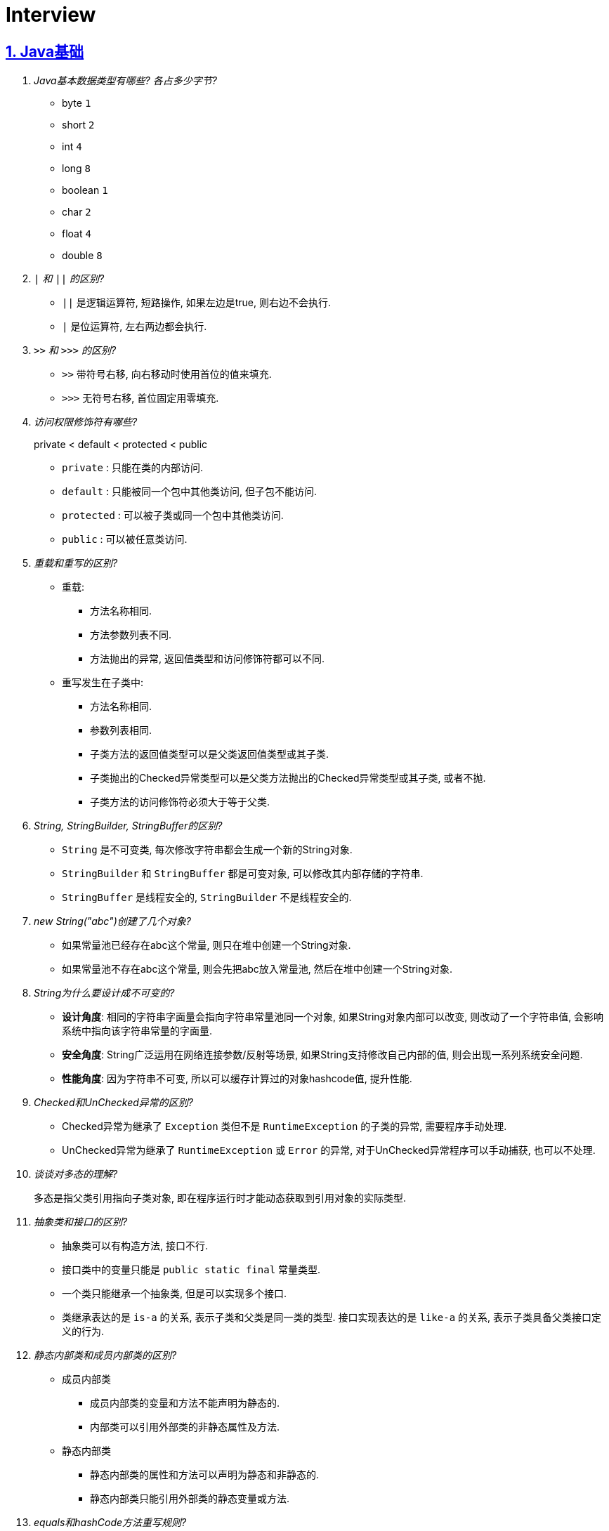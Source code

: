 = Interview
:icons: font
:hardbreaks:
:sectlinks:
:sectnums:
:stem:

== Java基础

[qanda]
Java基本数据类型有哪些? 各占多少字节?::
* byte `1`
* short `2`
* int `4`
* long `8`
* boolean `1`
* char `2`
* float `4`
* double `8`
`|` 和 `||` 的区别?::
* `||` 是逻辑运算符, 短路操作, 如果左边是true, 则右边不会执行.
* `|` 是位运算符, 左右两边都会执行.
`>>` 和 `>>>` 的区别?::
* `>>` 带符号右移, 向右移动时使用首位的值来填充.
* `>>>` 无符号右移, 首位固定用零填充.
访问权限修饰符有哪些?::
private < default < protected < public
* `private` : 只能在类的内部访问.
* `default` : 只能被同一个包中其他类访问, 但子包不能访问.
* `protected` : 可以被子类或同一个包中其他类访问.
* `public` : 可以被任意类访问.
重载和重写的区别?::
* 重载:
** 方法名称相同.
** 方法参数列表不同.
** 方法抛出的异常, 返回值类型和访问修饰符都可以不同.
* 重写发生在子类中:
** 方法名称相同.
** 参数列表相同.
** 子类方法的返回值类型可以是父类返回值类型或其子类.
** 子类抛出的Checked异常类型可以是父类方法抛出的Checked异常类型或其子类, 或者不抛.
** 子类方法的访问修饰符必须大于等于父类.
String, StringBuilder, StringBuffer的区别?::
* `String` 是不可变类, 每次修改字符串都会生成一个新的String对象.
* `StringBuilder` 和 `StringBuffer` 都是可变对象, 可以修改其内部存储的字符串.
* `StringBuffer` 是线程安全的, `StringBuilder` 不是线程安全的.
new String("abc")创建了几个对象?::
* 如果常量池已经存在abc这个常量, 则只在堆中创建一个String对象.
* 如果常量池不存在abc这个常量, 则会先把abc放入常量池, 然后在堆中创建一个String对象.
String为什么要设计成不可变的?::
* *设计角度*: 相同的字符串字面量会指向字符串常量池同一个对象, 如果String对象内部可以改变, 则改动了一个字符串值, 会影响系统中指向该字符串常量的字面量.
* *安全角度*: String广泛运用在网络连接参数/反射等场景, 如果String支持修改自己内部的值, 则会出现一系列系统安全问题.
* *性能角度*: 因为字符串不可变, 所以可以缓存计算过的对象hashcode值, 提升性能.
Checked和UnChecked异常的区别?::
* Checked异常为继承了 `Exception` 类但不是 `RuntimeException` 的子类的异常, 需要程序手动处理.
* UnChecked异常为继承了 `RuntimeException` 或 `Error` 的异常, 对于UnChecked异常程序可以手动捕获, 也可以不处理.
谈谈对多态的理解?::
多态是指父类引用指向子类对象, 即在程序运行时才能动态获取到引用对象的实际类型.
抽象类和接口的区别?::
* 抽象类可以有构造方法, 接口不行.
* 接口类中的变量只能是 `public static final` 常量类型.
* 一个类只能继承一个抽象类, 但是可以实现多个接口.
* 类继承表达的是 `is-a` 的关系, 表示子类和父类是同一类的类型. 接口实现表达的是 `like-a` 的关系, 表示子类具备父类接口定义的行为.
静态内部类和成员内部类的区别?::
* 成员内部类
** 成员内部类的变量和方法不能声明为静态的.
** 内部类可以引用外部类的非静态属性及方法.
* 静态内部类
** 静态内部类的属性和方法可以声明为静态和非静态的.
** 静态内部类只能引用外部类的静态变量或方法.
equals和hashCode方法重写规则?::
* hashCode()相等, equals()不一定返回true.
* equals()返回true, hashCode()一定要相等.
泛型中extends和super的区别?::
* extends为上界通配符.
* super为下界通配符.
* 上界 `<? extends T>` 不能往里存，只能往外取
* 下界 `<? super T>` 不影响往里存，但往外取只能放在Object对象里
* *PECS(Producer Extends Consumer Super)原则*: 频繁往外读取内容的, 适合用上界Extends; 经常往里插入的, 适合用下界Super.
获取泛型类型的方法?::
`((ParameterizedType) getClass().getGenericSuperclass()).getActualTypeArguments()[0];`
创建对象有哪些方式?::
* new
* Object.clone()
* Class::newInstance()
* Constructor::newInstance()
* 反序列化
* Unsafe.allocateInstance
getMethods()和getDeclaredMethods()的区别?::
* `getMethods()` 获取本类以及从父类继承过来的public方法.
* `getDeclaredMethods()` 只获取本类的方法.
Class.forName()和ClassLoader.loadClass()的区别?::
`Class.forName()` 会执行类的静态代码块, `ClassLoader#loadClass()` 不会.
`Class#getResourceAsStream` 和 `ClassLoader#getResourceAsStream` 的区别?::
* `Class#getResourceAsStream` 为使用加载该类的类加载器加载文件: 不以 `/` 开头时为在该类所在路径下加载文件, 以 `/` 开头时为在 `classpath` 下加载文件.
* `ClassLoader#getResourceAsStream` : 为用指定类加载器加载文件.
`ClassNotFoundException` 和 `NoClassDefFoundError` 有什么区别?::
* `ClassNotFoundException` 是Exception类型, `NoClassDefFoundError` 是Error类型.
* 使用 `Class.forName()` / `ClassLoader#loadClass()` / `ClassLoader#findSystemClass()` 动态加载类时找不到类就会抛出 `ClassNotFoundException` ,当编译成功但运行时(调用该类的一个方法或者new一个实例时)找不到类或者初始化static成员时有异常则会抛出 `NoClassDefFoundError` 异常.
Java类初始化顺序?::
. 父类静态变量
. 父类静态代码块块
. 子类静态变量
. 子类静态代码块
. 子类main方法
. 父类成员变量
. 父类构造代码块
. 父类构造函数
. 子类成员变量
. 子类构造代码块
. 子类构造函数
Java中Connection为什么要close?::
及时释放数据库链接, 减少资源消耗. (如果没有显式close, 也会被gc)
BIO/NIO/AIO区别?::
* BIO
** 一个线程单独处理一个读写请求.
** BIO用流处理数据.
* NIO
** 所有的读写请求交给一个线程轮询状态, 然后根据不同的I/O事件交给线程池中的线程处理.
** NIO用块处理数据.
* AIO
** 通过内核回调机制通知请求读写完毕, 然后执行回调.

== Java集合

[qanda]
Java容器有哪些?::
* 列表/链表
** Vector
** ArrayList
** LinkedList
** CopyOnWriteArrayList
* 队列
** ArrayQueue
** ArrayDeque
** ArrayBlockingQueue
** LinkedBlockingQueue
** DelayQueue
** SynchronousQueue
** PriorityBlockingQueue
** LinkedTransferQueue
** ConcurrentLinkedQueue
** ConcurrentLinkedDeque
* 堆
** PriorityQueue
** PriorityBlockingQueue
* 集合
** HashSet
** LinkedHashSet
* 散列表
** HashTable
** HashMap
** LinkedHashMap
** IdentityHashMap
** ConcurrentHashMap
* 树
** TreeMap
ArrayList和LinkedList的区别?::
* `ArrayList` 底层使用数组存储元素, `LinkedList` 使用双向链表.
* `ArrayList` 插入和删除时间复杂度为stem:[O(n)], 查找为stem:[O(1)]. `LinkedList` 查找和删除时间复杂度为stem:[O(n)], 插入为stem:[O(1)].
* `ArrayList` 适合从中间插或者尾插, `LinkedList` 更适合头插.
* `LinkedList` 每个元素需要维护前后元素的引用, 所以内存占用比 `ArrayList` 大.
* 都不是线程安全的.
有哪些Map实现类?::
* HashMap `查找键值对`
* LinkedHashMap `保证key按照插入的顺序输出`
* TreeMap `红黑树, 按照自定义顺序遍历key`
* IdentityHashMap `使用System.identityHashCode()计算hashCode, 使用==判断key是否相同`
* ConcurrentHashMap `线程安全`
* WeakHashMap `存取弱引用对象的哈希表`
HashMap和HashTable的区别?::
* HashTable线程安全, HashMap线程不安全.
* HashTable默认初始长度为11, HashMap默认初始长度为16, 且总为2的幂.
* HashTable扩容后为stem:[2n+1],HashMap扩容后为stem:[2n].
* HashMap的kv可以为null, 放在数据索引为0的位置.HashTable的kv均不能为null.
* HashMap因hash冲突产生的链表长度大于8后会转成红黑树, HashTable不会.
JDK中有哪些保持key有序的Map?::
* LinkedHashMap: 按照插入顺序或者读取顺序排列key.
* TreeMap: 按照key的大小排好序.
有哪些散列函数?::
* 求和: 将每一位的ascii值相加得到哈希值.
* 多项式求和: 以一个素数(31)为底, 多项式求和: stem:[sum_(i=0)^(n-1)"key"[n-i-1\]xx31^i] , 如 stem:[h=k_0+k_1xx31+k_2xx31^2+...+k_(n-1)xx31^(n-1)]
* CRC16/CRC32.
散列表解决hash冲突的方法?::
* 拉链法: 如果hash值落在相同的槽位上, 则将该槽位元素转成链表, 将冲突的元素放在已有元素的后面. `HashMap`
* 开放地址法: 如果hash所在的槽位已有元素, 则将元素存放到下一个为空的槽位上. `ThreadLocal.ThreadLocalMap`
* 再哈希法: 计算多次hash值, 增加数据离散程度.
为什么HashMap的长度始终是2的幂?::
stem:[x%2^n=x&(2^n-1)] 用与运算代替模运算, 效率更高.
HashMap的实现原理?::
. 计算key的hash值: `(h = key.hashCode()) ^ (h >>> 16)` hashCode的前16位和后16位异或.
. 根据hash值计算出存放该key的槽位(`hash & (length - 1)`)
* 如果table为空, 则初始化table, 直接插入.
* 如果索引处为空, 直接插入.
* 如果索引处不为空, 则根据hash和key比较找到已有的key.
** 如果key找到了则直接更新value.
** 如果key没有找到, 则判断当前node是否为红黑树的node还是链表node, 插入.
** 如果当前node属于链表且长度大于8且哈希表长度大于64, 则转成红黑树, 如果小于64说明元素分散不够均匀, 会扩容一次.
* 插入后如果table长度超过了阈值(capacity*loadFactor), 则长度扩容两倍, 然后重新计算每个元素的槽位. 因为 stem:[x&(2n-1)=(x&(n-1) or 2xxx&(n-1))], 所以扩容后原来的索引stem:[i]只会移动到新的数组索引stem:[i或2i]处, 通过 stem:[i&n]就可以计算出新索引为stem:[i or 2i].
HashSet的实现原理?::
内部维护了一个HashMap, 每次添加元素的时候, key为待添加的元素, value为一个单例的Object对象.
HashSet在向map中put的时候value为什么不存null还是一个固定的Object对象?::
如果是第一次插入key为null的元素, 返回null, 第二次插入, 返回PRESENT对象, 可以通过返回值区分set中是否存在null元素.
LinkedHashMap的实现原理?::
. `LinkedHashMap` 可以设置按照插入顺序(默认)还是访问顺序对key排序.
. `LinkedHashMap` 每个元素有前置和后继节点, 标识插入/访问的顺序关系, `LinkedHashMap` 内部也保存了头结点和尾结点的引用.
. 每次插入/删除的时候, 会把尾结点的后继节点设置为新节点, 然后把尾结点设置为当前节点.
. 遍历的时候, 从 `LinkedHashMap` 内部保存的头结点开始遍历.
如何使用LinkedHashMap实现LRU缓存?::
. 继承 `LinkedHashMap` , 设置 `accessOrder` 属性为true.
. 如果需要限制缓存容量, 重写 `removeEldestEntry` 方法即可.
fail-fast和fail-safe分别代表什么?::
* `fail-fast` 输赢迭代器遍历一个集合对象的时候, 如果遍历这个集合的过程中对集合做了修改会抛出 `ConcurrentModifiedException` .
* `fail-safe` 在遍历时先复制原有集合, 然后在拷贝的集合上进行遍历.

== JUC

[qanda]
synchronized关键字的使用?::
* 修饰实例方法
* 修饰静态方法
* 修饰代码块
sleep和wait的区别?::
* 作用对象不同: sleep作用于当前线程, wait作用于指定的对象.
* sleep不会释放锁, wait会释放锁进入 `WAITING` 状态.
* sleep可以在任意代码块里, wait必须在同步代码块里.
为什么wait方法必须在同步代码块里?::
避免CPU切换到另外一个线程先执行了notify方法.
为什么wait方法定义在Object里而不是Thread?::
因为synchronized可以锁住任意对象, 而锁住的对象需要有wait/notify方法来实现线程间通信.
synchronized和volatile的区别?::
线程的状态流转?::
Thread类run()和start()区别?::
Thread.join()有什么作用?::
等待线程执行完
同步和非同步、阻塞和非阻塞的概念?::
终止一个线程的方法有哪些?::
* 使用一个volatile修饰的标志位while循环判断是否终止.
* 调用Thread#interrupt()方法
** 如果线程处于运行状态, Thread#isInterrupted()方法返回true, 线程内部判断这个标志位跳出方法.
** 如果线程处于阻塞状态, 则会抛出InterruptedException.线程内部可以捕获该异常终止方法.
* 调用Thread#stop()方法, 此方法会释放所有子线程的锁, 可能会导致线程安全问题.
守护线程和本地线程的区别?::
当JVM内部只剩守护线程时, JVM就会自动退出.
请描述 `synchronized` 和 `ReentrantLock` 的底层实现及重入的底层原理?::
请描述锁的四种状态和升级过程?::
CAS是什么?::
CAS的ABA问题如何解决?::
基于AQS实现的锁有哪些?::
* ReentrantLock
* ReentrantReadWriteLock
* Semaphore
* CountDownLatch
请谈一下你对 volatile的理解?::
volatile的可见性和禁止指令重排序是如何实现的?::
请描述一下对象的创建过程?::
对象在内存中的内存布局?::
DCL单例为什么要加volatile?::
Object o = new Object()在内存中占了多少字节?::
请描述 synchronized和 Reentrant Lock的异同?::
聊聊你对as-if-serial和 happens-before语义的理解?::
你了解 ThreadLocal吗?你知道 ThreadLoca中如何解决内存泄漏问题吗?::
请描述一下锁的分类以及JDK中的应用?::
线程池中阻塞队列的作用?::
线程池的工作原理?::
线程池初始化参数的解释?::
多线程断点续传的实现原理?::
守护线程和本地线程区别?::
线程与进程的区别?::
什么是多线程中的上下文切换?::
死锁与活锁的区别?::
死锁与饥饿的区别?::
Java中用到的线程调度算法是什么?::
什么是线程组, 为什么在Java中不推荐使用?::
Lock接口是什么? 对比synchronized它有什么优势?::
什么是阻塞队列? 阻塞队列的实现原理是什么? 如何使用阻塞队列来实现生产者-消费者模型?::
什么是Callable和Future?::
什么是FutureTask?::
什么是并发容器的实现?::
多线程同步和互斥有几种实现方法?::
什么是竞争条件? 你怎样发现和解决竞争?::
Java中你怎样唤醒一个阻塞的线程?::
CyclicBarrier和CountdownLatch有什么区别?::
什么是不可变对象, 它对写并发应用有什么帮助?::
什么是多线程中的上下文切换?::
Java中用到的线程调度算法是什么?::
什么是线程组，为什么在Java中不推荐使用?::
为什么使用Executor框架比使用应用创建和管理线程好?::
java中有几种方法可以实现一个线程?::
如何停止一个正在运行的线程?::
什么是Daemon线程? 它有什么意义?::
java如何实现多线程之间的通讯和协作?::
什么是可重入锁?::
当一个线程进入某个对象的一个synchronized的实例方法后，其它线程是否可进入此对象的其它方法?::
乐观锁和悲观锁的理解及如何实现?::
SynchronizedMap和ConcurrentHashMap有什么区别?::
CopyOnWriteArrayList可以用于什么应用场景?::
什么叫线程安全? servlet是线程安全吗?::
volatile有什么用? 能否用一句话说明下volatile的应用场景?::
为什么代码会重排序?::
在java中wait和sleep方法的不同?::
一个线程运行时发生异常会怎样?::
如何在两个线程间共享数据?::
Java中notify和notifyAll有什么区别?::
为什么wait, notify 和 notifyAll这些方法不在thread类里面?::
什么是ThreadLocal变量?::
Java中interrupted和isInterrupted方法的区别?::
为什么wait和notify方法要在同步块中调用?::
为什么你应该在循环中检查等待条件?::
Java中的同步集合与并发集合有什么区别?::
什么是线程池? 为什么要使用它?::
怎么检测一个线程是否拥有锁?::
JVM中哪个参数是用来控制线程的栈堆栈小的?::
Thread类中的yield方法有什么作用?::
Java中ConcurrentHashMap的并发度是什么?::
Java中Semaphore是什么?::
Java线程池中submit()和execute()方法有什么区别?::
什么是阻塞式方法?::
Java中的ReadWriteLock是什么?::
volatile 变量和 atomic 变量有什么不同?::
可以直接调用Thread类的run()方法么?::
如何让正在运行的线程暂停一段时间?::
你对线程优先级的理解是什么?::
什么是线程调度器和时间分片?::
你如何确保main()方法所在的线程是Java程序最后结束的线程?::
线程之间是如何通信的?::
为什么线程通信的方法wait()、notify()和notifyAll()被定义在Object类里?::
为什么wait()、notify()和notifyAll()必须在同步方法或者同步块中被调用?::
为什么Thread类的sleep()和yield()方法是静态的?::
如何确保线程安全?::
同步方法和同步块, 哪个是更好的选择?::
如何创建守护线程?::
Timer类的缺点?::
* 一个任务执行时间长将会影响后面的任务.
* 前面的任务抛出异常, 后面的任务会执行不了.
线程池的拒绝策略?::
* AbortPolicy(默认): 丢弃任务并抛出 `RejectExecutionException` 异常.
* DiscardPolicy: 丢弃任务, 但是不抛出异常.
* DiscardOldestPolicy: 丢弃队列最前面的任务, 然后重新提交被拒绝的任务.
* CallerRunsPolicy: 由调用线程处理该任务.
Tomcat线程调度流程?::
Tomcat自定义了阻塞队列和Executor的实现, 处理的流程与JDK线程池稍有不同.
. 如果当前线程数小于核心线程数(minSpareThreads, 默认10), 则创建一个新的线程.
. 如果当前线程数大于核心线程数, 并且小于最大线程数, 仍然创建一个新的线程.
. 如果当前工作线程数小于总线程数, 说明有空闲线程, 加入到队列中.
. 如果当前线程数大于最大线程数, 则加入到队列中, 等待有空闲的工作线程执行该任务.
. 如果加入到队列失败, 则抛出异常.
...

== JVM

[qanda]
JVM内存区域的划分?::
* 线程私有:
** 程序计数器: 存储当前线程执行的字节码的指令地址.
** 虚拟机栈: 存放当前线程的栈帧.每个栈帧对应一个被调用的方法, 栈帧中包括局部变量表, 操作数栈, 方法返回地址等信息.当线程执行一个方法时, 就会创建一个栈帧压栈, 当方法执行完毕, 便会将栈帧出栈.
** 本地方法栈: 存储当前线程调用的本地方法的栈帧.
* 线程共享:
** 堆: 存储对象数据.
** 方法区: 存储类的信息, 静态变量, 常量, 编译后的代码等.
强/软/弱/虚引用的区别?::
* *强引用* : 强引用的对象不会被垃圾回收.
* *软引用(SoftReference)* : 满足以下 `ReferencePolicy` 的回收条件时, 会将软引用关联的对象列入垃圾回收范围回收 (详见 `ReferenceProcessor::process_soft_ref_reconsider_work` 方法).
** NeverClearPolicy: 从不回收软引用对象.
** AlwaysClearPolicy: 一直回收软引用对象.
** LRUMaxHeapPolicy(开启c2/jvmci编译器下默认策略): 如果clock-timestamp>(最大堆容量-上次gc后堆使用的空间大小)/1MB*SoftRefLRUPolicyMSPerMB(默认1000), 会回收软引用, 否则不会回收.
** LRUCurrentHeapPolicy(禁用c2&jvmci编译器下默认策略): 如果clock-timestamp>上次gc后堆可用空间大小/1MB*SoftRefLRUPolicyMSPerMB(默认1000), 会回收软引用, 否则不会回收.
* *弱引用(WeakReference)* : 垃圾回收时会回收弱引用对象.
* *虚引用(PhantomReference)* : 无法通过虚引用来获取被引用的对象, 该对象在被回收的同时会将该对象放入ReferenceQueue, 外部可以通过从Queue中poll出元素来接收到对象被回收的事件, 如果该对象是 `Cleaner` 类型, 则会执行clean方法.
对象创建的过程?::
. new指令的参数是否能在常量池中定位到一个类的符号引用, 如果这个符号引用代表的类没有被加载过, 则执行相应的类加载过程.
. 为对象分配内存.
. 初始化字段值.
. 设置对象头.
. 执行构造函数.
为对象分配内存的方式?::
* 指针碰撞(标记-整理): 堆中内存是规整的, 所有空闲的内存放在一边, 被使用的内存放在另一边, 中间有一个指针作为分界点, 分配内存仅需将指针向空闲方向挪动一段与对象大小相等的距离.
* 空闲列表(标记-清除): 堆中已使用和空闲的内存交错在一起, 虚拟机维护一个列表, 记录哪些块是可用的, 分配对象的时候从空闲列表划分一块足够大的空间给对象实例, 并更新列表上的记录.
JVM对象的结构?::
. 对象头.(MarkWord+ClassPointer)
. 对象实例数据.
. 对齐填充.
对象头的内容?::
. MarkWord
. 类型指针: 指向类型元数据的指针.
. 如果是数组, 还需要记录数组长度.
对象的访问方式?::
* 直接指针访问(HotSpot): reference中储存的是对象的实例地址. 可以通过reference中的地址直接访问到对象.(对象实例数据中存储了对象类型数据的指针)
** 好处: 节省一次指针定位的开销, 速度快.
* 句柄访问: 堆中划分一块内存作为句柄池, 句柄池中存储了对象的实例数据地址和对象类型数据地址. reference中存储的是句柄地址.
** 好处: 在对象被移动的时候只会修改句柄中的对象实例数据地址, 而不会修改reference.
OOM有哪些类型?::
* 堆内存溢出. `Java heap space`
* 内存不足导致线程无法创建. `unable to create new native thread`
* 无限创建动态代理对象导致方法区内存溢出. `Metaspace`
* 花费超过98%的时间GC而只得到不到2%的内存.`GC overhead limit exceed`
* 分配直接内存失败. `Direct buffer memory`
GC的分类?::
* Minor GC/Young GC: 新生代的收集.
* Major GC/Old GC: 老年代的收集(CMS).
* Mixed GC: 收集整个新生代和部分老年代(G1).
* Full GC: 整个Java堆和方法区的收集.
Young GC发生的场景有哪些?::
* Eden区满.
* 触发Full GC前会先执行一次 `Young GC` .
Full GC发生的场景有哪些?::
* 老年代满了或者达到设定的阈值.
* CMS回收失败, 发生 `promotion failed/concurrent mode failure` .
* 从新生代要放入老年代的对象平均大小超过了老年代剩余空间.
如何标记对象可以被回收?::
* 引用计数法: 在对象中添加一个引用计数器, 每有一个地方引用它时, 计数器值加一, 引用失效时, 计数器值减一. 当计数器值为0时, 该对象就是可以被回收的.
* 可达性分析: 定义一些类型的对象为根对象, 根对象本身和根对象持有的其他对象的引用(包括该对象持有的其他对象的引用)都是不可回收的, 其他对象就是可以被回收的.
哪些对象属于GC Root?::
* 栈中的变量引用的对象, 包括局部变量, 方法参数.
* 静态变量引用的对象.
* 运行中的线程对象.
* 被同步锁(synchronized)持有的对象.
* `System ClassLoader` 加载的Class对象, SystemClassLoader, 一些基础异常类等.
* JNI(native方法)引用的对象.
* JMXBean.
* JVMTI中注册的回调.
* 本地代码缓存.
有哪些垃圾回收算法?::
* 标记清除: 首先标记需要回收的对象, 然后统一把被标记的对象依次清除, 一般用于老年代.
** 缺点① 如果堆中大部分对象需要被回收, 则标记和清除执行时间会较长.
** 缺点② 内存中会出现大量不连续的碎片, 分配大对象时如无法找到足够的连续内存, 则会触发一次FULL GC.
* 标记复制: 将内存区域分为两部分, 每次只使用其中的一块, 回收时把存活的对象移动到另一块内存, 然后直接清空原先的块, 一般用于新生代.
** 优点① 没有内存碎片.
** 缺点① 浪费了一半的内存可用空间.
** 缺点② 如何对象存活率高, 那么拷贝对象的成本也高.
* 标记整理: 将存活的对象统一移动到一端, 然后直接清理掉边界之外的内存.
** 优点① 没有内存碎片.
** 缺点① 移动对象会发生STW, 会暂停用户线程.
* 分代收集: 根据不同的内存区域, 使用不同的回收算法.
有哪些垃圾回收器?::
* Young区:
** Serial
** ParNew
** Parallel Scavenge
* Old区:
** Serial Old
** Parallel Old
** CMS
* 混合回收:
** G1
** ZGC(不支持分代回收)
* 不回收:
** Epsilon
新生代分为哪几个区?::
1个Eden, 两个Survivor.
新生代Eden区和Survivor区的默认比例? 如何修改?::
默认 stem:[8:1:1], 通过 `-XX:SurvivorRatio` 参数修改Eden区与Survivor区大小的比例, 默认为8.
堆内存新生代和老年代的默认比例? 如何修改?::
默认 stem:[1:2], 通过 `-Xmn` 设置新生代的大小, 或者 `-XX:NewRatio` 设置Old区与Young区大小的比例, `-Xmn` 优先级更高.
并发扫描时如何解决存活对象错误标记为死亡?::
灰色对象切断一个白色对象引用, 同时一个黑色对象新增这个白色的引用.
* 增量更新: 当一个黑色对象插入一个白色对象的引用时, 将这个黑色对象变为灰色对象. `CMS`
* 原始快照: 当一个灰色对象删除一个白色对象的引用时, 将引用关联的对象变为灰色对象. `G1`
对象何时进入老年代?::
* survivor区中的对象年龄超过了 `-XX:PretenureSizeThreshold` 设置的值. (默认为6)
* Young GC时Eden区的对象放不进survivor区, 会直接进入老年代.
CMS采用哪种回收算法?::
CMS使用标记-清除算法回收老年代.
CMS怎么解决内存碎片问题?::
* CMS提供 `-XX:+UseCMSCompactAtFullCollection` 开关参数, 用于CMS在Full GC时开启内存碎片的合并整理过程.
* CMS提供 `-XX:CMSFullGCsBeforeCompaction` 参数, 用于设置在执行指定次数不整理空间的Full FC后, 在下一次Full GC前整理内存碎片.
CMS回收的步骤?::
. 初始标记
. 并发标记
. 重新标记
. 并发清除
G1回收的步骤?::
. 初始标记
. 并发标记
. 最终标记
. 筛选回收
Minor GC频繁原因?::
* 新生代内存空间设置过小.
* 大量生成生命周期短的对象.
* `PretenureSizeThreshold` 设置过高导致对象不会进入老年代.
Minor GC慢的原因?::
* 新生代内存空间设置过大, 回收需要消耗很多时间.
* 对象引用链比较长, 扫描时间长.
* 新生代survivor设置的比较小, 回收后存活的对象只能移动到老年代, 造成移动对象开销.
* 内存分配担保失败, MinorGC升级为Full GC.
* 采用serial收集器回收新生代, 串行执行, 效率较低.
频繁GC问题如何定位?::
* `jstat -gc <pid> [interval(ms)]`
** `S0C` 第一个survivor区大小.
** `S1C` 第二个survivor区大小.
** `S0U` 第一个survivor区已使用大小.
** `S1U` 第二个survivor区已使用大小.
** `EC` Eden区大小
** `EU` Eden区已使用大小.
** `OC` Old区大小.
** `OU` Old区已使用大小.
** `MC` Metaspace区大小.
** `MU` Metaspace区已使用大小.
** `CCSC` 压缩类空间大小.
** `CCSU` 压缩类空间已使用大小.
** `YGC` YoungGC次数.
** `YGCT` YoungGC总消耗时间.
** `FGC` FullGC次数.
** `FGCT` FullGC总消耗时间.
** `GCT` GC总消耗时间.
* jcmd
** `jcmd <pid> Thread.print` 打印线程栈.
** `jcmd <pid> GC.class_histogram | head -20` 查看各个类的所有实例对象大小, 执行时会触发Full GC.
** `jcmd <pid> GC.run` 执行一次 `System.gc()` .
** `jcmd <pid> VM.heap_info` 打印堆和方法区占用大小.
** `jcmd <pid> VM.flags` 查看JVM启动参数.
** `jcmd <pid> GC.heap_dump <file>` dump JVM进程.
* jmap
** `jmap -histo:live <pid> | head -20` 查看各个类的所有实例对象大小, 执行时会触发Full GC.
** `jmap -dump:live,format=b,file=<file> <pid>` dump JVM进程.
** `jmap -heap <pid>` 打印堆各个区占用大小.
* core dump分析
* gc日志上传到 https://gceasy.io 分析, 根据报告调整各个区内存大小.
如何进行堆内存dump?::
* jmap: `jmap -F -dump:live,file=jmap.hprof <pid>`
* jcmd: `jcmd <pid> GC.heap_dump jmap.hprof`
* 自动dump: `-XX:+HeapDumpOnOutOfMemoryError -XX:HeapDumpPath=<path/to/dump>`
* JMX客户端工具
* 编程式调用: `HotSpotDiagnosticMXBean`
内存溢出和内存泄漏的区别?::
* 内存泄漏: 内存一直占用但不释放.
* 内存溢出: 申请内存时, 没有足够的内存使用.
哪些情况会出现内存泄露?::
* 静态集合中一直填入大量数据且不删除.
* 未关闭的IO流.
* 哈希表使用可变对象作为key. 修改变量属性后hash值发生改变, 此时如果从hash表中删除该key会找不到而删除失败.
* 一个生命周期短的对象被生命周期长的对象所持有, 则会导致该对象无法被回收.
如何找到JVM CPU占用高的原因?::
. `jps` 查看JVM进程 `PID`.
. `top -Hp PID` 查看该JVM进程内线程资源占用情况.找到CPU占用资源高的线程 `TID`.
. `printf '%x\n' TID` 将线程id转成16进制数.
. `jstack PID | grep TID -A 10` 查看该线程所在堆栈, 检查堆栈所在代码上的错误.
JVM的类加载器?::
* Bootstrap ClassLoader: 加载jre/classes下的类以及rt.jar.
* Ext ClassLoader: 加载jre/lib/ext下的类以及 `java.ext.dirs` 系统变量指定的路径下的类.
* App ClassLoader: 加载classpath下的类.
JVM的双亲委派机制?::
. 如果之前已经加载过, 则直接返回原来已经加载好的类.
. 委托给父加载器去加载, 如果父类加载不到则自己去加载.
如何实现双亲委派机制?::
继承 `ClassLoader` , 重写 `findClass` 方法.
如何破坏双亲委派机制?::
* 继承ClassLoader, 重写LoadClass方法, 在LoadClass方法里不尝试去用父类加载器加载类. `Tomcat`
* Java的SPI机制: `DriverManager` 在JDK里, 使用 `BootstrapClassLoader` 加载不到驱动类, 所以使用 `Thread.currentThread().getContextClassLoader()` 获取到 `AppClassLoader` 来加载类. `JDBC`
类加载的过程?::
. 加载: 将字节码加载到方法区, 生成Class对象.
. 链接
.. 验证: 确保该类的字节码文件所包含的信息是否符合当前虚拟机的要求.
.. 准备: 为静态变量分配内存, 设置该类型的初始值. static final变量设置默认值.
.. 解析: 将常量池中的符号引用替换为直接引用.
. 初始化: 初始化静态变量, 执行静态代码块.
JMM?::
* 原子性
* 可见性
* 有序性

== Maven

[qanda]
Maven的生命周期是怎样的?::
. Clean
. Default
. Site
Maven的坐标是由什么构成的?::
* group-id: 组织名称
* artifact-id: 项目名称
* version: 项目版本
Maven依赖的范围有哪些类型?::
* compile: 默认范围, 编译测试运行时都有效.
* provided: 编译和测试时都有效.
* runtime: 测试和运行时都有效.
* test: 测试时有效.
* system: 编译测试时都有效, jar包从本地读取.
* import: 当前项目里的依赖会被导入的pom替代.
Maven依赖传递的优先级是怎样的?::
* compile范围的依赖才可被传递.
* 路径最短者优先.
* 路径相同时先声明者优先.

== MyBatis

[qanda]
#{}和${}的区别是什么?::
* `\#{}` 是预编译处理, Mybatis会将sql中的 `#{}` 替换为 `?` 号，调用PreparedStatement的set方法来赋值, 参数内的引号编译后会加上转义符来防止Sql注入.
* `${}` 是纯粹的字符串替换.
当实体类中的属性名和表中的字段名不一样, 怎么办?::
* sql中使用别名, 与属性名保持一致.
* 使用 `resultMap` 来设置实体属性名和列名的映射关系.
模糊查询like语句该怎么写?::
* 属性值用 `%` 包裹.
* sql中写成 `%#{param}%`
Mapper接口里的方法可以被重载吗?::
不能, Mapper中每一个方法是用namespace加方法名作为唯一标识的.
Mybatis分页插件原理?::
. 拦截Executor query方法.
. 根据参数中的分页参数对象, 在boundSql的sql后拼接分页查询语句.
MyBatis支持插件拦截的类?::
* ParameterHandler
* ResultSetHandler
* StatementHandler
* Executor
如何获取自增id?::
`KeyGenerator` 保存的对象中会设置自增id的值.
mapper中如何传递多个参数?::
* sql中直接用 `\#{arg0},#{arg1}...` 或者 `\#{param1},#{param2}...` 标识第几个参数.
* 方法中使用 `@Param` 注解设置参数名称, sql中使用 `#{参数名称}` 获取参数值.
* 参数使用对象或者map, sql中引用对象或者map的key.
Mybatis如何执行批处理?::
使用 `BatchExecutor` 执行批处理.
Mybatis有哪些Executor? 区别是什么?::
* SimpleExecutor: 具体实现了对数据库的操作
* ReuseExecutor: 缓存了sql的StatementHandler以重用
* BatchExecutor:
* CachingExecutor: 添加了对MappedStatement的二级缓存的读取.
Mybatis的缓存实现原理?::
* 一级缓存: `Executor` 中的 `localCache` 成员变量, 只在同一个 `sqlSession` 生命周期中有效.
* 二级缓存: `MappedStatement` 的 `cache` 成员变量, 全局共享 (为防止脏读, commit后才会缓存查询结果).
* 查询过程: 二级缓存 -> 一级缓存 -> 数据库.
Mybatis的延迟加载实现原理?::
Mybatis仅支持 `association` 关联对象和 `collection` 关联集合对象的延迟加载.
使用 `JavaAssist(默认)/cglib` 创建SQL查询结果返回对象的代理对象, 如果获取该字段值时发现是懒加载字段, 则单独发送查询关联对象的sql, 然后设置该字段的值.
Mybatis用到哪些设计模式?::
* 单例模式:
** `KeyGenerator`
* 工厂模式:
** `LogFactory`
** `TransactionFactory`
* 建造者模式:
** `CacheBuilder` 创建Cache对象.
** `ResultMapping.Builder` 创建ResultMapping对象.
** `ResultMap.Builder` 创建ResultMap对象.
** `MappedStatement.Builder`
* 装饰者模式:
** Cache实现类, 如 `ScheduledCache, LoggingCache` , 每个装饰类都在原有Cache基础上增强了功能.
* 组合模式:
** `MixedSqlNode` : 内部可以包含多个SqlNode.
* 代理模式:
** `SqlSessionManager`
** `MapperProxy`
** `ConnectionLogger`
* 模板方法模式:
** `BaseExecutor`
* 责任链模式:
** `InterceptorChain`
MyBatis的Mapper方法执行过程?::
. `SqlSessionTemplate` 使用静态代理持有 `SqlSession` 动态代理对象.
. 根据Mapper接口创建 `MapperProxy` 对象. `JDK动态代理`
. 为调用的方法创建 `MapperMethod` 对象, 并缓存到 `MapperProxy` 对象里, 执行 `MapperMethod::execute` 方法.
. 创建 `Executor` 对象(默认 `CachingExecutor` ), 从而创建 `SqlSession` , 根据方法执行 `SqlSession` 的CRUD方法.
.. 根据Mapper类名和方法名找到初始化时解析好的 `MappedStatement` .
.. 执行 `Executor` 的CRUD方法.
... 判断Mapper方法是否开启二级缓存, 如果开启则从 `MappedStatement` 里面查找缓存, 查找不到则执行 `BaseExecutor` CRUD操作然后将结果存到 `MappedStatement` 里面.
... 查找 `BaseExecutor` 的 `localCache` 一级缓存, 如果存在则直接返回, 不存在则执行sql.
... 创建 `StatementHandler` 对象预编译sql, 设置参数, 得到 `Statement` 对象.
... 使用 `ResultSetHandler` 解析sql执行的结果.
SqlSession的实现类有什么区别?::
* `DefaultSqlSession` 线程不安全, 需要手动提交/回滚/关闭.
* `SqlSessionManager` 线程安全, 可以每次创建一个 `DefaultSqlSession` 操作数据库, 也可以使用 `ThreadLocal` 复用 `SqlSession` , 支持自动提交/回滚.
* `SqlSessionTemplate` 线程安全, 将 `SqlSession` 的创建和当前session的提交/回滚/关闭交由Spring的 `TransactionSynchronizationManager` 管理.
MyBatis集成Spring后支持一级缓存吗?::
在同一个事务里支持, 否则不支持.
原因: `MyBatis` 的 `Executor` 执行commit后会清除本地的一级缓存. 如果当前查询过程是在事务中, 查询后不会自动commit, 所以不会清除缓存, 如果当前查询不处于事务中, 则会自动commit, 然后清除缓存.

== Spring

[qanda]
IoC?::
对象自身生命周期的控制以及与其他对象的依赖关系交由Spring容器管理.
依赖注入的方式?::
* 字段注入
* 构造函数注入
* setter方法注入
ApplicationContext与BeanFactory的区别?::
* BeanFactory在spring-beans包中, ApplicationContext在spring-context包中.
* ApplicationContext扩展了BeanFactory的功能:
** MessageSource: 实现国际化功能.
** EventPublisher: 实现事件订阅发布功能.
** LifeCycle: 管理生命周期.
** 集成AOP.
** 新增一些应用层context, 如 `WebApplicationContext` .
** ...
Spring自动注册Bean的方式?::
* `@Component` 注解放到类上面, 注册该类的对象到Bean容器中.
* `@Configuration` 配置类:
** `@Bean` 注解在方法上, 用来注册某一个类型的Bean.
** `@ComponentScan` 注解在配置类上, 用来扫描并注册本包以及所有子包下的带有 `@Bean/@Configuration` 的Bean.
* `@Import` 导入外部声明的 `@Configuration/@Component` 或者 `ImportSelector/ImportBeanDefinitionRegistrar` 接口的实现类来动态注册Bean.
如何手动注册Bean?::
* BeanFactory.registerBeanDefinition: 通过BeanFactory注册
* ApplicationContext.register: 通过ApplicationContext注册
* ApplicationContext.scan: 扫描包下所有的bean
单例Bean中如何注入prototype型bean?::
* `@Lookup` 一个抽象方法
* `ObjectFactory/Provider`
Bean的生命周期?::
. 创建对象:
* InstantiationAwareBeanPostProcessor::postProcessBeforeInstantiation 尝试调用一次, 如果返回不为null, 则走完 `BeanPostProcessor::postProcessBeforeInitialization` 回调就结束,详见 `AbstractAutowireCapableBeanFactory::resolveBeforeInstantiation` .
* Constructor 执行构造方法创建Bean对象, 详见 `AbstractAutowireCapableBeanFactory::createBeanInstance` .
. 注入属性和依赖
* MergedBeanDefinitionPostProcessor: 解析bean内注解信息, 详见 `AbstractAutowireCapableBeanFactory::applyMergedBeanDefinitionPostProcessors` .
* InstantiationAwareBeanPostProcessor#postProcessProperties 应用@Value注解字段对应的值, 详见 `AbstractAutowireCapableBeanFactory::populateBean` .
. 执行回调, 详见 `AbstractAutowireCapableBeanFactory::initializeBean` :
* Aware接口回调
* BeanPostProcessor::postProcessBeforeInitialization
* @PostConstruct
* InitializingBean::afterPropertiesSet
* initMethod
* BeanPostProcessor::postProcessAfterInitialization
* SmartInitializingSingleton::afterSingletonsInstantiated
. LifeCycle::start
. LifeCycle::stop
. @PreDestroy
. DisposableBean::destroy
. destroyMethod
Configuration类实例方法中直接调用该类中的方法为什么可以直接得到bean?::
Spring会为每个Configuration类生成CGLIB代理类, 代理类会拦截所有的beanMethod, 返回值为从BeanFactory中get到的bean.
什么情况下会发生Bean循环引用?::
* 两个Bean互相使用构造函数中注入, 且没有使用 `@Lazy` 懒加载.
* 两个Bean互相使用构造函数中注入, 使用 `@Lazy` 懒加载, 但在构造函数中调用了该Bean的方法触发了其初始化流程.
* 两个prototype类型的Bean互相注入, getBean的时候会报异常.
Spring如何检测Bean循环引用?::
参见 `DefaultSingletonBeanRegistry#beforeSingletonCreation` 方法.
每个Bean在创建前 `beanName` 会放到 `singletonsCurrentlyInCreation` 这个set中, Bean创建完会从这个set中移出.
解析构造函数注入或者 `@Autowired` 注解注入时会看需要注入的Bean在不在这个set中, 如果在, 则抛出循环引用异常.
Spring如何解决Bean循环引用?::
* `singletonObjects` : 存放已经实例化并初始化好的单例对象.
* `earlySingletonObjects` : 暂存实例化好但属性没有初始化好的单例对象.
* `singletonFactories` : 暂存用于创建单例对象的工厂.
为什么不直接使用一级缓存?::
有循环依赖的情况下, Bean还没创建好就要暴露出去, 不方便维护, 也解决不了代理对象重复创建的问题.
为什么不使用二级缓存而是三级缓存?::
* 三级缓存保存了真正获取Bean实例的方法, 可以理解为延迟实例化, 解决AOP代理对象创建的问题, 如果不存在AOP代理对象创建的场景, 则可以不需要三级缓存.
* 当注入的是需要代理的对象时, 会从三级缓存找到该对象的实例化方法, 创建出最终的对象放到二级缓存中.
* 如果提前直接创建AOP代理对象, 直接创建好放进二级缓存, 而不使用三级缓存, 是可行的, 但违背了Spring Bean生命周期 (Aop代理对象创建的时间应该在对象初始化之后).
构造函数Bean循环引用如何解决?::
`@Autowired` 时添加 `@Lazy` 注解, 并且构造函数中不要去获取注入对象的属性/调用方法.
*原理* : 如果注入时有 `@Lazy` 注解, 则会注入一个代理, 只有当使用这个字段时才会从 `BeanFactory` 中获取真正的Bean.
为什么动态代理调用同类中方法时不走切面?::
同类方法直接调用使用的是this调用, 即被代理的原始对象, 所以在被代理的对象中直接调用同类的方法不会调用切面的代码.
如何让动态代理调用同类中方法时走切面?::
* `AopContext.currentProxy()` 显示获取当前被代理的对象, 然后调用这个对象上的方法.
* 当前Bean注入一个自己的代理对象, 这样就获取到了被代理的对象.
使用CGLIB代理有什么要求?::
CGLIB使用继承实现代理, 所以不能继承的情况下不能使用CGLIB创建代理.
* 被代理的类不能是 `final` 类.
* 被代理的方法不能是私有方法.
* 被代理的方法不能是 `static` 方法.
* 被代理的方法不能是 `final` 方法.
Spring配置的placeholder占位符是如何替换的?::
依靠 `Environment` 对象的 `propertyResolver` 解析, 替换掉 `${}` 占位符, 再从 `Environment` 的 `propertySources` 中获取该属性名对应的值.
Configuration类中@Bean方法定义成static有什么作用?::
static方法不会被代理, 所以每次调用这个方法返回的都是不同的普通对象.
AOP的Advice类型?::
* Before
* After
* AfterReturning
* AfterThrowing
* Around
@Transaction默认情况下抛出什么异常类型后会回滚事务?::
*UnChecked Exception* , 即 `RuntimeException` 及其子类或者 `Error` 异常.
Spring Boot应用中为什么带有 `@SpringBootApplication` 注解的启动类要放到所有包的最外层?::
`@SpringBootApplication` 注解是 `@SpringBootConfiguration` , `@EnableAutoConfiguration` 和 `@ComponentScan` 三个注解的组合.
其中 `@ComponentScan` 注解默认扫描本包以及子包下的所有Bean, 所以默认配置下需要放到最外层的包里, 防止扫描不到其他包里的Bean.
Nacos服务注册流程?::
. 服务启动时向NacosServer发送一个心跳包, 并调用服务注册接口将自己注册到NacosServer中, 心跳包第一次发送完之后, 会从Nacos拿到下一次发送心跳包的间隔(默认5秒), 然后循环往复持续发送.
. NacosServer收到心跳包后, 内存中存储该服务及其IP, 并更新该实例最近一次心跳时间, 如果该服务是从非健康状态变成健康状态, 则会通知其他服务.
. NacosServer启动的时候会启动一个5秒钟的定时任务, 扫描所有已注册的服务:
* 如果当前时间减去实例最近一次心跳包时间在15~30秒之间, 则会标记该实例为unhealthy状态.
* 如果当前时间减去实例最近一次心跳包时间超过30秒, 则会删除该实例.
Nacos服务发现流程?::
. 远程调用时, 会调用 `HostReactor` 获取指定服务下所有实例.
* 如果 `HostReactor` 本地存在服务实例列表, 就选择一个实例调用.
* 如果本地不存在, 则会调用Nacos接口获取所有的服务实例, 同时将本地的一个UDP端口暴露给Nacos, 如果服务有更新, Nacos通过这个UDP端口通知.
Nacos远程调用负载均衡策略?::
随机+权重: 先计算每个实例的权重占比, 然后取一个0~1的随机数, 找到权重占比比该随机数大的一个实例.
Nacos配置更新通知流程?::
. Nacos Client端向Nacos建立一个45秒的长链接, 发送自己的配置groupKey和md5.
. Nacos收到请求后判断该md5与本地的是否相同:
* 如果md5不同立即返回该groupKey, NacosClient收到后重新调用接口获取配置加载到本地, 然后发布 *refreshEvent* .
* 如果md5相同, 则创建一个长链接时间-500毫秒的延时任务, 注册一个listener, 如果配置在此期间有变动, 立即返回groupKey, 否则等到最后再返回一个空响应.
Nacos配置优先级?::
. 服务名+环境名+配置文件格式名自动生成的配置文件格式: `$\{prefix}-${spring.profile.active}.${file-extension}` .
. 一个应用可以有多个配置文件: `extensionConfig` .
. 多个服务可以共享一个配置文件: `sharedConfig` .

== Redis

[qanda]
Redis的数据类型有哪些?::
* string
* list
* set
* hash
* zset
* bitmap
* geo
* stream
Redis各个数据类型的编码方式有哪些?::
* string
** `int`
*** 条件: 存储的是数字, 范围为stem:[-2^63~2^63-1] , 如果数字为0~10000, 使用共享对象.
*** 如果存储的数字大于 stem:[2^63-1] , 则转为 `raw` 存储.
** `embstr` : 字符串长度小于等于44个字节.
*** 字符串和key所属的RedisObject对象连续存储, 分配和删除时只需操作一次内存, 所以 `embstr` 被设计成只读的.
*** 如果使用了 `append` 命令修改字符串, 则会变成使用 `raw` 存储.
** `raw` :
*** 条件: 字符串长度大于44个字节.
*** 字符串和key所属的RedisObject对象分开存储.
* list
** `ziplist`
*** 条件: 列表元素数量小于512个(list-max-ziplist-entries)并且每个元素长度小于64字节(list-max-ziplist-value)的情况下使用 `ziplist` 存储.
** `linkedlist`
* hash
** `ziplist` : field和value依次存储.
*** 条件: 列表元素数量小于512个(set-max-intset-entries)并且每个元素长度小于64字节的情况下使用 `ziplist` 存储.
** `hashtable`
* set
** `intset` : 使用整数集合作为底层实现.
*** 条件: 集合中所有元素都是整数且元素数量不超过512个(set-max-intset-entries).
** `hashtable`
*** 哈希表中每个节点key为set中元素, value为null.
* zset
** `ziplist` : value和score存储, 并按照score从小到大排序.
*** 条件: 保存的数量小于128个(zset-max-ziplist-entries)并且每个元素长度小于64个字节(zset-max-ziplist-value).
** `skiplist`
如何查看key的编码方式?::
`object encoding <KEY>` .
Redis对象怎么存储的?::
* type: 4位, 标识对象的类型.
* encoding: 4位, 标识对象的编码方式.
* lru: 24位, 高16位标识对象被访问的时间, 低8位标识对象被访问的次数.
* refcount: 4字节, 对象被引用的次数.
* *ptr: 8字节, 指向具体存储数据的指针.
SDS对象怎么存储的?::
* len: 标识字符串实际长度.
* free: 标识字符数组空余长度.
* buf[]: 用于保存字符串数据的字符数组.长度: `len+free+1` .
一个字符串类型的值能存储最大容量是多少?::
512MB.
Redis的String类型使用SDS方式实现的好处?::
* 使用len存储字符串长度, 提高性能.(C语言获取字符串长度时间复杂度为O(n))
缓存的更新策略有几种? 分别有什么注意事项?::
* 先删缓存, 再更新数据库 (更新数据库期间会存在读旧数据写到缓存的情况).
* 先更新数据库, 再删缓存.
* 如果数据库存在主从同步延迟的情况, 先更新数据库, 再同步删缓存(清除旧数据, 如果清完缓存但DB从库里还没同步完成, 会读到旧数据), 最后延迟2秒再删一次缓存(保障缓存数据最新).
如何设置Redis的内存上限? 有什么作用?::
`maxmemory` 配置项,
Redis的淘汰策略有哪些?::
* `no-eviction` (默认) : 禁止淘汰数据。
* `volatile-lru` (设置了 `maxmemory` 下的默认配置) : 从已经设置过期时间的数据集中，挑选最近最少使用的数据淘汰。
* `volatile-ttl` : 从已经设置过期时间的数据集中，挑选即将要过期的数据淘汰。
* `volatile-random` : 从已经设置过期时间的数据集中，随机挑选数据淘汰。
* `allkeys-lru` : 从所有的数据集中，挑选最近最少使用的数据淘汰。
* `allkeys-random` : 从所有的数据集中，随机挑选数据淘汰。
Redis过期键的删除策略？::
Redis使用惰性删除+定期删除的策略来删除过期key.
* 惰性删除：放任过期键不管，但是每次从键空间中获取键时，都检查取到的键是否过去，如果过期就删除，如果没过期就返回该键。（被动删除） 对cpu时间友好，程序只会在取出键的时候才会对键进行过期检查，这不会在删除其他无关过期键上花费任何cpu时间，但是如果一个键已经过期，而这个键又保留在数据库中，那么只要这个过期键不被删除，他所占用的内存就不会释放，对内存不友好。
* 定期删除：每隔一段时间就对数据库进行一次检查，删除里面的过期键。（主动删除） 采用对内存和cpu时间折中的方法，每个一段时间执行一次删除过期键操作，并通过限制操作执行的时长和频率来减少对cpu时间的影响。难点在于，选择一个好的策略来设置删除操作的时长和执行频率。
* 定时删除：在设置键的过期时间的同时，创建一个timer，让定时器在键的过期时间到达时，立即执行对键的删除操作。（主动删除） 对内存友好，但是对cpu时间不友好，有较多过期键的而情况下，删除过期键会占用相当一部分cpu时间。
设计下用户签到功能?::
设置两个bitmap, 一个维护单个用户的签到数据, 一个维护指定日期的签到用户数据.
* `setbit punch:user:1001 20211112 1` : 用户1001在2021-11-12日签到, 这样可以统计出该用户历史的签到数据.
* `setbit punch:date:20211112 1001 1` : 统计每日用户签到用户明细. (单统计人数也可用hash)
Redis的请求响应模式有哪些?::
* ping-pong
* pipeline
如何解决Redis的并发竞争Key的问题?::
watch
Redis持久化机制有哪些? 区别是什么?::
* rdb: 将内存快照全量写入到rdb文件里.
** 配置方式: `save <SECONDS> <COMMAND_NUMS>` 每m秒至少有n个命令执行后会自动bgsave一次.
** 优点: RDB是二进制压缩文件, 占用空间小, 便于传输.
** 缺点: 数据存储存在延时性, 最后一次内存快照dump之后的数据在RDB文件里是没有的.
* aof: 将执行的增删改命令增量写入到文件里.
** 配置方式: `appendonly yes, appendfsync everysec` 每秒fork一个子进程刷新一次aof缓冲区内容到文件中.
** 优点: `everysec` 顶多丢失1秒种数据, `always` 不会丢数据, 数据安全性比rdb高.
** 缺点: 占用空间大, 恢复数据没有rdb快.
什么时候触发写RDB?::
* 根据RDB规则定时写.
* 执行 `save` 或者 `bgsave` 命令.
* 执行 `flushall` 命令.
* 第一次执行主从复制操作.
`bgsave` 的执行过程?::
. Redis父进程首先判断, 如果当前正在执行save/bgsave/bgrewriteaof, 则立即返回.
. Redis父进程fork出一个子进程(会阻塞), 然后立即返回.
. 子进程创建RDB临时文件, 然后替换原有文件.
. 子进程发送信号给父进程, 父进程更新统计信息.
`appendfsync` 选项含义?::
* `no` : Redis不主动将AOF缓冲区内容写入到文件里, 完全依赖操作系统.
* `always` : 每个写命令都会同步将AOF缓冲区内容写入到文件里.
* `everysec` : 每秒fork出一个子进程
如果同时开启rdb和aof, Redis重启后会用哪种方式恢复数据?::
优先用aof, 如果没有开启aof则使用rdb.
如果AOF文件的数据出现异常, 怎么处理?::
Redis重启失败, 需要使用 `redis-check-aof --fix <AOF_FILE>` 来修复AOF文件.
Redis通讯协议是什么? 有什么特点?::
`RESP`.
描述下Redis的线程模型?::
Reactor线程模型.
Redis事务相关命令有哪些?::
* `multi` : 标记开启一个事务命令队列.
* `exec` : 执行整个事务里的命令.
* `discard` : 清除事务里的命令.
* `watch` : 监视某个key.
* `unwatch` : 取消当前 `watch` 操作.
Redis事务支持原子性吗?::
在一定情况下不支持.
* multi命令队列里, 如果出现存在某一个命令语法错误, 则统一不会执行.
* 如果不存在语法错误但运行时报错, 则报错命令之前的正确命令会执行成功且不会回滚.
Redis如何执行lua脚本?::
. 使用 `eval` 命令: `eval "<SCRIPT>" <NUMBER_OF_KEYS> KEY1 KEY2 ARG1 ARG2 ...` , 如 `eval "return {KEYS[1], KEYS[2], ARGV[1]} 2 k1 k2 a1"`
* lua脚本中可以执行Redis命令:
** `redis.call` : 如果出错, 后面的脚本不会执行.
** `redis.pcall` : 如果出错, 后面的脚本继续执行.
. 使用 `evalsha` 命令:
.. 先使用 `scriptload` 命令发送给Redis, 返回SHA1摘要.
.. 使用 `evalsha` 命令执行预先加载的lua脚本: `evlasha <SHA1_HASH> <NUMBER_OF_KEYS> KEY1 KEY2 ARG1 ARG2 ...` .
请说明一下Redis的multi命令与Pipeline有什么不同?::
* 出发点不同: multi命令是为了多个命令的原子性, pipeline是为了减少网络连接次数, 减少Redis请求压力.
* Pipeline是在客户端缓冲命令, 然后打包发给Redis, Redis再一次性返回命令执行结果, multi执行中每个命令都会发给Redis, 在Redis服务端缓冲命令.
* Pipeline每个命令都是独立执行的, multi如果出现存在某一个命令语法错误, 则统一不会执行.
请说明一下Redis的multi命令与lua脚本有什么不同?::
* multi每个命令执行期间, 其他的命令可以插队执行.
* lua脚本执行期间, 其他命令需要排队执行.
Redis慢查询是什么? 通过什么配置?::
Redis使用列表记录查询超过一定时间的命令日志:
* `slowlog-log-slower-than 1000` : 执行时间超过多少微秒的命令会被记录到日志, 小于0则配置为不记录日志.
* `slowlog-max-len 128` : 存储慢查询日志条数.
Redis记录的慢查询日志格式是什么样的?::
* 命令ID.
* 命令执行的UNIX时间戳.
* 命令执行花费的时长, 单位微秒.
* 执行的命令及参数.
* 客户端IP及端口.
什么是缓存穿透? 怎么解决?::
缓存穿透指查询数据库不存在的数据, 从而每次请求都会查询DB, 导致DB负载变大.
* 查不到的数据也缓存null值.
* 使用布隆过滤器维护所有id列表, 查询时先查询id是否存在, 如果不存在就直接返回, 否则再继续查询缓存和DB.
什么是缓存雪崩? 怎么解决?::
缓存雪崩指大量key同一时间时效, 导致都请求到DB上.
* 给缓存key设置失效时间时加上随机值.
* 增加二级缓存, 如失效时间很短的JVM本地缓存.
什么是缓存击穿? 怎么解决?::
缓存击穿指某个热点key在失效的那一刻有大量请求同时到来, 查询DB, 导致DB负载变大.
* 对接口增加限流.
Redis集群架构模式有哪几种?::
* 主从复制
* 哨兵模式
* 集群分区模式
Redis集群的主从复制模型是怎样的?::
. 从节点设置主节点的ip, 端口和密码.
. 从节点建立主节点的socket连接, 发送密码进行认证.
. 从节点不知道主节点的runId, 发送 `psync ? -1` 命令表示第一次同步.
. 主节点执行 `bgsave` , 生成rdb文件, 发送给从节点, 全量同步期间的命令会写入一个缓冲区, 等全量同步完成后继续发送给从节点.
* 这一步主节点返回 `fullresync <runId> <offset>`
* runId代表主节点的uuid, offset标识同步数据的偏移量.
. 从节点加载rdb文件, 保存到自己数据库中.
. 随后主节点进行增量复制, 从节点收到命令后执行, 并每秒向主节点汇报自己的offset.
. 从节点重启后, 会发送本地的offset, 主节点首先从发送过的命令缓冲区中查找, 如果存在, 则将该offset位置后的命令进行增量同步, 否则全量同步.
. 主节点可以配置从节点的健康阈值, 如果超过阈值则主节点变成只读状态.
* `min-replicas-to-write 3` : 如果健康的从节点小于3个, 则Redis主节点变为只读状态.
* `min-replicas-max-lag 10` : 如果从节点延迟超过10秒, 则被标记为不健康状态.
Redis集群的主从复制模式有什么优缺点?::
* 优点:
** 同步备份数据, 保障Redis高可用.
** 可进行读写分离, 减少主库请求压力, 提升性能.
** Redis从库快速重启后, 也能进行增量同步.
* 缺点
** 主从切换后, 客户端也需要变更连接的Redis地址.
Redis哨兵的监控机制是怎样的?::
. 每个Sentinel每秒一次向它所知的主/从/Sentinel节点发送一个 `PING` 命令.
. 如果一个实例（instance）距离最后一次有效回复 `PING` 命令的时间超过 down-after-milliseconds 选项所指定的值, 则这个实例会被 Sentinel 标记为主观下线.
. 当有足够数量的 Sentinel（大于等于配置文件指定的值）在指定的时间范围内确认Master的确进入了主观下线状态, 则Master会被标记为客观下线.
. 若没有足够数量的 Sentinel 同意 Master 已经下线, Master 的客观下线状态就会被移除.
若 Master 重新向 Sentinel 的 PING 命令返回有效回复, Master 的主观下线状态就会被移除.
. 所有的Sentinel节点会通过raft算法选出一个 `Leader` 节点, `Leader` 节点选择一个从节点替代原有的Master节点, 并修改旧的master节点的配置文件为replicaof新的Master节点.
主节点宕机后, Redis哨兵模式下按照什么优先级选拔从节点作为新的主节点?::
. 首先比较 `replica-priority` 属性, 如果都没配则继续比较, 否则最高的节点为准.
. 比较偏移量, 如果都相同则继续比较, 否则以偏移量最高的节点为准.
. 比较runId, 以最小的节点为准, 因为runId越小表示重启次数越少.
Redis的哨兵模式优缺点有哪些?::
* 优点:
** master宕机后, 能够及时监控到, 自动故障转移切换从库, 无需人工干预.
* 缺点:
** 增加系统复杂度, 需要额外的机器资源.
Redis的集群模式优缺点有哪些?::
* 优点:
** 可以充分利用多个机器的资源, 提升性能.
** Redis集群模式也支持自动故障转移, 来实现集群高可用.
* 缺点:
** 涉及多个key的命令可能会因为分散在不同的分区上而执行失败, 如对两个set求交集.
Redis集群模式下一致性哈希相比较普通的哈希算法有什么优势?::
* 普通哈希下如果节点数量变更, 所有的key都要重新计算槽位, 而一致性哈希下, 只有一部分数据需要做迁移.
Redis集群最大节点个数是多少?::
16384个.
Redis集群会有写操作丢失吗? 为什么?::
Redis集群属于AP模型, 主从同步存在延时, 但是可以保证最终一致性.
如果某个主从节点全部宕机, 那么会出现写操作丢失.
如何查看Redis的当前连接数?::
执行命令 `info clients` , 查看 `connected_clients` 项.
如何设置Redis的最大连接数?::
`maxclients 10000` 配置项, 默认为10000.
如何查看Redis的最大连接数?::
执行命令 `config get maxclients` .
Redis如何做内存优化?::
* 避免写入大key, 分散为小的key.
* key长度尽量短.
* 缓存数据设置超时时间, 减少内存资源浪费.
* 避免使用 `keys/hgetall` 等全量命令.
* 如果Redis单纯用作缓存数据库, 可以关闭持久化或者用aof.
* 执行多个命令时, 可以使用pipeline打包.
* Redis独立部署, 防止内存不足而使用swap分区.
什么是 bigkey? 有什么影响?::
bigkey指存储的值非常大的key.
* 因为Redis使用单线程接收请求, 传输bigkey会降低Redis的吞吐量.
* bigkey会造成主从同步延迟上升.
* 删除bigkey时可能会因为操作时间长而阻塞客户端.
如何发现Redis里的bigkey?::
* 使用 `redis-cli --bigkeys` 命令.
* 使用第三方工具(如 `redis-rdb-tools` )分析rdb文件.
请介绍几个可能导致Redis阻塞的原因?::
* 执行 `save` 命令.
* 读写bigkey.
* fork子进程发生阻塞.
* 如果配置了 `appendfsync always` 且磁盘饱和度比较高, 则刷新缓冲区内容到文件耗时会比较长.
怎么去发现Redis阻塞异常情况?::
* 执行 `slowlog get` 查看近期的慢查询日志.
* 查看机器内存是否充足, 如果系统使用了swap分区, 则会严重影响Redis性能.
* 使用 `info stats` 命令查看 `lastest_fork_usec` 最近一次fork子进程耗时, 如果Redis数据量过多, fork耗时会比较长.
设计一下在交易网站首页展示当天最热门售卖商品的前五十名商品列表?::
zset

== Database

[qanda]
`count(*)` 和 `count(列名)` 有什么区别?::
`count(列名)` 会过滤掉null行, `count(*)` 不会
b树和b+树的区别?::
* B+树的非叶子节点不存储数据, 只存储索引, 这样每一层可以存放更多的索引, 减少磁盘随机IO次数.
* B+树的叶子节点包含所有的索引及索引所在行的数据.
* B+树的叶子节点有指针指向左右两边的叶子节点.
b+树索引和hash索引的区别?::
* hash索引不支持排序.
* hash索引不支持范围查询.
* hash索引不适用最左匹配原则.
MySQL `Innodb` 和 `MyIsam` 引擎的区别?::
* MyIsam使用堆表保存索引和数据, InnoDB使用索引组织表保存索引和数据.
** 堆表: 聚集索引和数据分开存储, 索引存放数据文件的pageID和tupleID.
** 索引组织表: 非聚集索引的叶子节点存储主键, 聚集索引直接存储数据.
* MyIsam不支持事务和行级锁, InnoDB支持.
事务的ACID特性?::
* 原子性: 一个事务是一个不可分割的单位, 操作要么全部成功, 要么全部失败.
* 一致性: 事务执行前后数据在语义上处于合法的状态.
* 隔离性: 多个事务并发操作时不能相互干扰.
* 持久性: 事务一旦提交, 对数据库的改变应该是永久性的.
MySQL如何保证事务ACID特性?::
* 原子性: undo log.
* 隔离性: 锁+MVCC.
* 持久性: redo log.
* 一致性: 前三个特性保证了, 一致性也就保证了.
MySQL执行计划中type类型有哪些?::
* all: 全表扫描
* index: 全索引扫描
* range: 索引范围扫描
* ref: 非唯一索引扫描
* eq_ref: 唯一索引扫描
* const: 结果只有一条的主键或唯一索引扫描
MySQL的锁有哪些?::
* 根据锁的属性分类:
** 共享锁: 读读不互斥, 读写/写写互斥.
** 排他锁: 读读/读写/写写互斥.
* 根据锁的粒度分类:
** 表锁: 锁住整个表记录.
** 行锁: 锁住一到多行记录, 包含记录锁/间隙锁/临键锁.
** 记录锁: 锁住单行记录, 防止脏读.
*** 触发条件: 查询条件精准匹配(等于), 且命中主键索引或者唯一索引.
** 间隙锁: 锁住多行记录, 防止幻读.
*** 触发条件: 查询条件为范围查询, 且命中非唯一索引, 只会出现在RR隔离级别下.
** 临键锁: 记录锁+间隙锁的组合, 锁住查询条件范围和下一个相邻的区间.加了临键锁后, 范围内不能更新和插入.
*** 触发条件: 查询条件为范围查询, 且命中非唯一索引.
* 根据锁的状态分类:
** 意向共享锁
** 意向排他锁
PostgreSQL中scan类型有哪些?::
* Seq Scan: 顺序扫描表所有数据.
** 查询条件没有命中索引
* Index Scan: 先扫描索引页, 找到符合条件的索引元组, 根据索引元组里的 `ctid` 从堆表中取行数据.
** 查询条件命中索引
** 需要回表
* Index Only Scan: 扫描索引页, 筛选然后直接从索引元组取数据.
** 查询条件命中索引
** 不需要回表
* Bitmap Scan: 根据查询条件将索引页一次性全部取出, 并在内存中排序, 再根据 `ctid` 回表取行数据.
** 查询条件命中索引
** 需要回表
** 属于范围查询
PostgreSQL索引类型有哪些?::
* b+树
* hash
* gin
* brin
* gist ...

== RabbitMQ

[qanda]
AMQP协议的流程?::
. 消息先从生产者Producer出发到达交换器Exchange.
. 交换器Exchange根据路由规则将消息转发对应的队列Queue之上.
. 消息在队列Queue上进行存储.
. 消费者Consumer订阅队列Queue并进行消费.
如何保证消息投递成功?::
* 定时检查消息投递状态:
. 消息生产者发送消息时保存业务数据和消息到db中, 状态为 *已发送* .
. 消息接收者处理完消息后更改消息状态为 *已接收* .
. 定时任务轮询 *已发送* 的消息重新发送.
* 延时二次确认:
. 消息生产者发送消息时再向 _callback server_ 发送一条延时消息.
. 消息接收者处理完消息后向 _callback server_ 立即发送一条确认消息.
. _callback server_ 收到确认消息后记录到DB.
. _callback server_ 来自生产者的延时消息后查询DB是否存在该条消息, 如果不存在则通知生产者消息没有收到.
rabbitmq的使用场景有哪些?::
* 削峰: 让服务能够平滑的处理突发的超负荷请求.
* 解耦: 消息生产者和消费者不需要知道对方的存在.
* 存储: 消息系统可以保证该消息真正被消费完才会被丢弃.
rabbitmq有哪些角色?::
* Queue: 存放消息的容器.
* Exchange: 接收来自生产者的消息, 然后将消息路由到不同的队列.
* Routing Key: 生产者将消息发送给Exchange的时候一般会指定一个Routing Key.
* Binding: RabbitMQ中通过绑定将Exchange和队列关联起来, 绑定的时候会指定一个Binding Key.
rabbitmq的消息是怎么发送的?::
. 生产者将消息发送给Exchange, 并指定一个Routing Key.
. RabbitMQ根据Exchange的类型和Binding Key去和Routing Key匹配找到相应的队列.
. RabbitMQ将消息路由到队列里.
rabbitmq的Exchange类型?::
* direct: 将消息路由到BindingKey和RoutingKey相同的队列.
* fanout: 将发送到该Exchange的消息路由到所有与之绑定的所有队列.
* topic: 根据RoutingKey匹配BindingKey路由到匹配的队列.
** `.` 号用于匹配一个单词
** `#` 号用于匹配0个或多个单词
* headers: 根据headers匹配队列而不是RoutingKey和BindingKey.
rabbitmq 中 vhost 的作用是什么?::
* 实现租户隔离.
rabbitmq怎么实现延迟消息队列?::
* 发送ttl消息到一个队列, 然后监听这个队列的死信队列.
* 使用插件 `rabbitmq_delayed_message_exchange` , 直接创建一个延迟队列.
rabbitmq消息的状态?::
* alpha: 消息内容和消息索引都存放在内存中.
* beta: 消息索引存放在内存中, 消息内容存放在磁盘上.
* gamma: 消息索引在内存和磁盘上, 消息内容存放在磁盘上.
* delta: 消息索引和消息内容都在磁盘上.
alpha状态只需要在内存中读取消息, delta状态需要两次I/O操作, beta和gamma状态需要一次I/O.

== Kafka

[qanda]
生产者acks值含义?::
* 0: 生产者不等待broker对消息的确认, 返回的消息偏移量固定为-1.
* 1: 消息写入到主分区, 然后返回, 不等待副本分区的确认.
* -1: 主分区会同步给副本分区然后等待所有副本分区的确认, 再返回.
Kafka分区的方式?::
* Default(默认): 如果key为null, 则随机分配到某个分区, 并且下次还是这个分区, 如果不为null则计算key的哈希码再计算分区号.
* RoundRobin: 轮番分配到每个分区.
* Sticky: 随机分配到某个分区, 并且下次还是这个分区.
Kafka为消费者分配分区的方式?::
* Range(默认): 分别对分区和消费者排序, 计算每个消费者应该消费多少分区, 再依次分配给消费者, 如10个分区3个消费者: `[1 2 3 4,5 6 7,8 9 10]`
* RoundRobin: 将所有主题+分区组合起来排序, 再将消费者排好序, 然后将每个主题每个分区依次分配给消费者, 如两个主题, 10+2个分区3个消费者: `[1 4 7 10,2 5 8 2-1,3 6 9 2-2]`
* Sticky: 先按照RoundRobin分配, 如果某一个消费者下线了, 仅将这个消费者之前消费的分区按照RoundRobin依次分配给剩余的消费者.

== Docker

[qanda]
Docker的实现原理?::
* `namespace` : 隔离环境
* `cgroup` : 控制资源配额
* `rootfs(overlay2/aufs)` : 将不同位置的目录联合挂载到同一个目录下, 文件分层.
如何限制容器内存和CPU最大用量?::
* 限制内存使用量: `-m=100m` 表示容器最多可使用100MB的内存.
* 限制cpu使用率: `--cpus="1.5"` 表示容器可以达到 stem:[150%] 的CPU使用率(8核的话最大使用率为 stem:[800%]).
`COPY` 和 `ADD` 指令的区别?::
* `ADD` 会自动解压压缩包, 然后复制到指定目录, `COPY` 不支持自动解压.
* `ADD` 支持下载URL文件到指定目录, `COPY` 只支持本地文件或目录.
`CMD` 和 `ENTRYPOINT` 指令的区别?::
* `CMD` 只能在容器启动时被覆盖, `ENTRYPOINT` 可以在容器启动时传递参数.
* `CMD` 可以声明多个, 但是只有最后一个会生效, `ENTRYPOINT` 在 _EXEC_ 模式下可以和 `CMD` 混用, `CMD` 作为 `ENTRYPOINT` 的参数传递过去.

== 网络

[qanda]
TCP三次握手的过程?::
. 客户端向服务端发送SYN包.
. 服务端向客户端发送ACK+SYN包.
. 客户端向服务端发送ACK包.
为什么需要三次握手而不是两次?::
客户端也需要向服务端证明自己的收消息能力, 所以在收到服务端的SYN包后, 也要回复ACK包.
为什么需要三次握手而不是四次?::
服务端需要证明自己的消息收发能力, 所以需要答复客户端的同时发送一个SYN包, 两个包可以同时发送.
TCP四次挥手的过程?::
. 客户端向服务端发送FIN包, 通知自己想要关闭连接.
. 服务端收到后回复一个ACK包.
. 服务端处理完数据后, 向客户端发送FIN包.
. 客户端收到后回复一个ACK包.
为什么从TIME-WAIT到CLOSE状态需要等两个MSL?::
保证服务端收到ACK包, 如果服务端没收到会重发FIN包, 这个过程会耗时两个MSL.
有哪些对称加密算法?::
* AES
* 3DES
* DES
有哪些非对称加密算法?::
* RSA
* DSA
有哪些消息摘要哈希算法?::
* SHA
* MD5
* MAC
HTTPS协议的协商过程?::
. 客户端发送给服务端一个报文, 包含TLS版本号, 支持的加密方法, 一个随机数A.
. 服务端收到后, 返回给客户端HTTPS证书公钥, 使用的加密方法和一个随机数B.
. 客户端先向CA验证HTTPS证书是否合法, 然后又生成一个随机数C使用服务端公钥加密, 发送给服务端.
. 服务端使用自己的私钥解密, 用之前协商的加密方法对随机数ABC计算出一个秘钥, 此后所有的报文都使用这个对称秘钥加解密.
. 客户端也用同样的加密方法对三个随机数计算得到相同的秘钥, 此后的报文使用该对称秘钥加解密.
正向代理和反向代理的区别?::
* 正向代理为客户端服务, 代理客户端请求服务器, 服务器并不知道这个请求是由哪个客户端发起的.
* 反向代理为服务端服务, 客户端请求反向代理服务器获取数据, 客户端并不知道请求是哪个最终的服务器响应的.
Nginx反向代理路径配置方式?::
* 精确匹配: `location = /api`
* 匹配路径前缀, 匹配到立即返回: `location ^~ /api`
* 不区分大小写的正则匹配: `location ~* /api`
* 正则匹配: `location ~ /api`
* 匹配路径前缀: `location /api`
Nginx负载均衡策略?::
* 轮询(默认): 请求被逐一分配到每个下游服务上.
* 权重: 权重越高的下游服务, 被分配的请求数越多.
* ip_hash: 每个请求按照IP计算哈希值固定分配到某一个下游服务上.
* fair: 按照服务响应时间分配请求, 响应时间越短的下游服务被分配的请求越多.
* url_hash: 每个请求按照URL计算哈希值固定分配到某一个下游服务上
* consist_hash: 一致性哈希, 根据url/ip/参数计算出来的哈希值分配节点.
Nginx下游服务配置参数?::
* down: 表示该服务不参与负载.
* weight: 设置服务权重, 默认为1, 权重越高被分配的请求数越多
* max_fails: 允许请求失败的最大次数.
* fail_timeout: max_fail次请求失败后, 暂停代理该服务的时长.
* backup: 其他非backup服务忙或者下线的时候, 再请求该服务.

== Linux

[qanda]
查看当前机器IP?::
`hostname -I | tr " " "\n" | head -1`
如何批量杀死进程?::
`pgrep xx | xargs kill -9`
介绍下select, poll, epoll?::
* select: 将文件句柄数组复制到内核空间, 如果有文件句柄就绪, 则函数调用返回, 应用程序遍历数组, 判断是否有自己需要的事件,
** 优点: 跨平台兼容性好.
** 缺点: linux限制文件句柄数组长度最大为1024, 且线性遍历数组全部元素, 效率较低.
* poll: 将文件句柄数组改为链表, 解决文件句柄数量限制的问题.
** 优点: 解决文件句柄数量限制问题.
** 缺点: 应用程序每次仍然全量遍历, 效率不高.
* epoll: 将文件句柄复制给内核并注册感兴趣的事件, 让内核去遍历, 然后只通知存在事件的文件句柄, 应用程序不需要全量遍历.
** LT模式: 如果文件句柄上的字节流没读完, 下次还会通知.
** ET模式: 每个文件句柄最多只通知一次, 无论应用程序有没有读完.
...

== 分布式

[qanda]
CAP定理?::
* C: 一致性(Consistency) 所有节点访问数据时都是同一份最新的副本.
* A: 可用性(Availability) 每次请求都能得到响应, 但不一定是最新的数据.
* P: 分区容错性(Partition Tolerance) 在遇到网络分区故障的时候, 仍然能对外提供满足一致性和可用性的服务, 除非整个分布式系统网络全部故障.
什么是一致性?::
* 强一致性: 所有节点的数据状态始终保持一致.
* 弱(最终)一致性: 数据一致性会有延迟, 但保证未来会有一个时刻保证数据一致性.
2PC流程?::
. prepare commit
. do commit/rollback
3PC流程?::
. can commit
. prepare commit
. do commit/rollback
Basic Paxos的各个角色?::
* Client(民众): 系统外部角色, 请求发起者.
* Proposer(议员): 接收Client请求, 向集群提出提议.
* Acceptor(国会): 提议投票和提议接收者, 只有多数派接受时, 提议才会被最终接受.
* Learner(记录员): 记录被通过的提议.
Basic Paxos流程?::
. Proposer收到Client请求发送给Acceptor提案n.
. 如果大多数Acceptor同意对提案n投票, 则通知Proposer.
. Proposer通知Acceptor提案n.
. Acceptor接受提案n, 通知Learner和Proposer.
Multi Paxos角色?::
相对于Basic Paxos, 多了Leader这个角色, Leader即拥有一票否决确定权的Acceptor, 所有的请求都需要经过此Leader.
Multi Paxos流程?::
. Proposer向Acceptor发出请求, 确定Leader节点.
. Proposer收到Client请求后直接向Leader发送提议, Leader通过提议, 通知其他的Acceptor和Learner.
Multi Paxos 相比较Basic Paxos少了一次调用流程.
Raft的各个角色?::
* Leader: 集群主节点, 统一接收请求并同步到Follower, 同时定时发送心跳包给Follower节点.
* Candidate: 可以竞选成为Leader节点的候选节点, Follower想变成Leader必须先变成Candidate, 然后让其他集群节点投票.
* Follower: 接受Leader请求同步日志, 对客户端提供读请求服务, 如果在一定超时时间内没有收到Leader的心跳包, 则会升级为Candidate节点竞选, 竞选投票最多的节点会成为新的Leader节点.
Raft日志复制流程?::
. Leader收到客户端请求, 本地写日志.
. Leader同步日志给其他节点.
. Leader本地提交, 通知其他节点提交.
